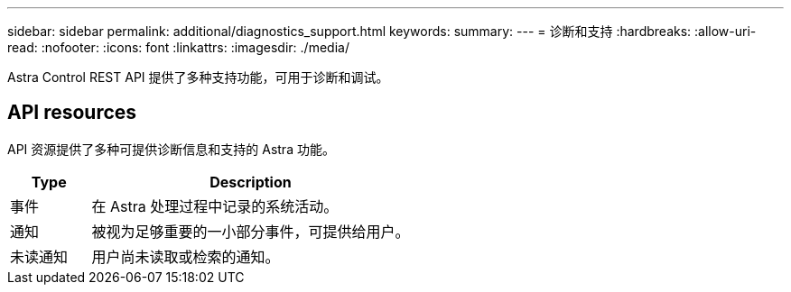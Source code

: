 ---
sidebar: sidebar 
permalink: additional/diagnostics_support.html 
keywords:  
summary:  
---
= 诊断和支持
:hardbreaks:
:allow-uri-read: 
:nofooter: 
:icons: font
:linkattrs: 
:imagesdir: ./media/


[role="lead"]
Astra Control REST API 提供了多种支持功能，可用于诊断和调试。



== API resources

API 资源提供了多种可提供诊断信息和支持的 Astra 功能。

[cols="20,80"]
|===
| Type | Description 


| 事件 | 在 Astra 处理过程中记录的系统活动。 


| 通知 | 被视为足够重要的一小部分事件，可提供给用户。 


| 未读通知 | 用户尚未读取或检索的通知。 
|===